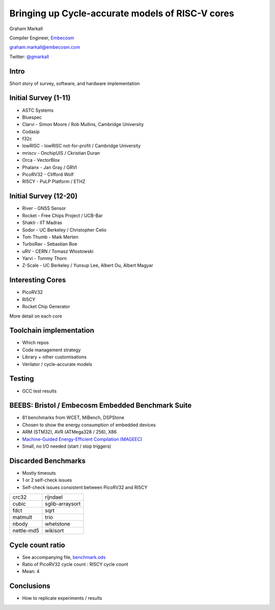 
Bringing up Cycle-accurate models of RISC-V cores
=================================================

Graham Markall

Compiler Engineer, `Embecosm <http://www.embecosm.com/>`_

`graham.markall@embecosm.com <mailto:graham.markall@embecosm.com>`_

Twitter: `@gmarkall <https://twitter.com/gmarkall>`_

Intro
-----

Short story of survey, software, and hardware implementation

Initial Survey (1-11)
---------------------

- ASTC Systems
- Bluespec
- Clarvi - Simon Moore / Rob Mullins, Cambridge University
- Codasip
- f32c
- lowRISC - lowRISC not-for-profit / Cambridge University
- mriscv - OnchipUIS / Ckristian Duran
- Orca - VectorBlox
- Phalanx - Jan Gray / GRVI
- PicoRV32 - Clifford Wolf
- RI5CY - PuLP Platform / ETHZ


Initial Survey (12-20)
----------------------

- River - GNSS Sensor
- Rocket - Free Chips Project / UCB-Bar
- Shakti - IIT Madras
- Sodor - UC Berkeley / Christopher Celio
- Tom Thumb - Maik Merten
- TurboRav - Sebastian Boe
- uRV - CERN / Tomasz Wlostowski
- Yarvi - Tommy Thorn
- Z-Scale - UC Berkeley / Yunsup Lee, Albert Ou, Albert Magyar


Interesting Cores
-----------------

- PicoRV32
- RI5CY
- Rocket Chip Generator

More detail on each core

Toolchain implementation
------------------------

- Which repos
- Code management strategy
- Library + other customisations
- Verilator / cycle-accurate models

Testing
-------

- GCC test results


BEEBS: Bristol / Embecosm Embedded Benchmark Suite
--------------------------------------------------

- 81 benchmarks from WCET, MiBench, DSPStone
- Chosen to show the energy consumption of embedded devices
- ARM (STM32), AVR (ATMega328 / 256), X86
- `Machine-Guided Energy-Efficient Compilation (MAGEEC) <http://mageec.org/>`_
- Small, no I/O needed (start / stop triggers)


Discarded Benchmarks
--------------------

- Mostly timeouts
- 1 or 2 self-check issues
- Self-check issues consistent between PicoRV32 and RI5CY

========== ===============
crc32      rijndael
cubic      sglib-arraysort
fdct       sqrt
matmult    trio
nbody      whetstone
nettle-md5 wikisort
========== ===============


Cycle count ratio
-----------------

- See accompanying file, `benchmark.ods <https://github.com/gmarkall/tutorials/blob/master/orconf-2017/benchmark_data.ods?raw=true>`_
- Ratio of PicoRV32 cycle count : RI5CY cycle count
- Mean: 4

.. image:: /_static/corecomparison.png


Conclusions
-----------

- How to replicate experiments / results
